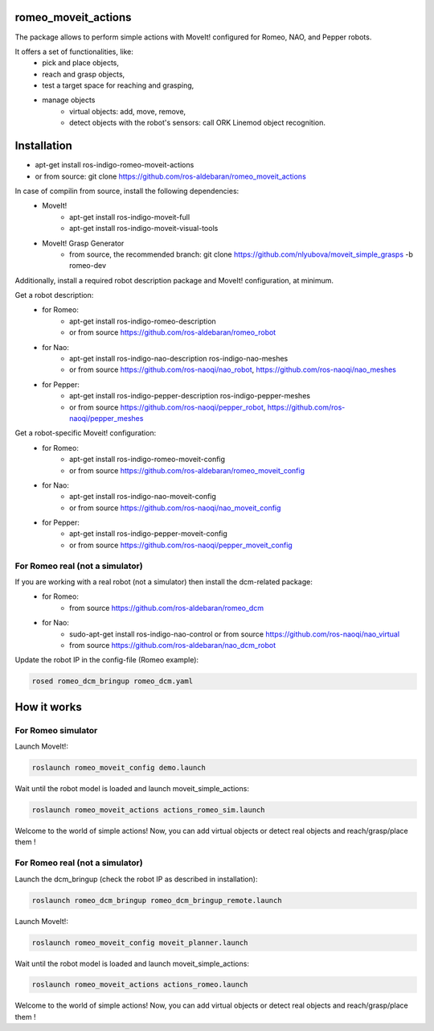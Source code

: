 romeo_moveit_actions
====================

The package allows to perform simple actions with MoveIt! configured for Romeo, NAO, and Pepper robots.

It offers a set of functionalities, like: 
  * pick and place objects,
  * reach and grasp objects,
  * test a target space for reaching and grasping,
  * manage objects
      * virtual objects: add, move, remove,
      * detect objects with the robot's sensors: call ORK Linemod object recognition.

Installation
============

* apt-get install ros-indigo-romeo-moveit-actions
* or from source: git clone https://github.com/ros-aldebaran/romeo_moveit_actions

In case of compilin from source, install the following dependencies:
  * MoveIt!
      * apt-get install ros-indigo-moveit-full
      * apt-get install ros-indigo-moveit-visual-tools
  * MoveIt! Grasp Generator 
      * from source, the recommended branch: git clone https://github.com/nlyubova/moveit_simple_grasps -b romeo-dev

Additionally, install a required robot description package and MoveIt! configuration, at minimum.

Get a robot description:
  * for Romeo:
      * apt-get install ros-indigo-romeo-description
      * or from source https://github.com/ros-aldebaran/romeo_robot
  * for Nao: 
      * apt-get install ros-indigo-nao-description ros-indigo-nao-meshes  
      * or from source https://github.com/ros-naoqi/nao_robot, https://github.com/ros-naoqi/nao_meshes 
  * for Pepper: 
      * apt-get install ros-indigo-pepper-description ros-indigo-pepper-meshes
      * or from source https://github.com/ros-naoqi/pepper_robot, https://github.com/ros-naoqi/pepper_meshes

Get a robot-specific Moveit! configuration:
  * for Romeo: 
      * apt-get install ros-indigo-romeo-moveit-config
      * or from source https://github.com/ros-aldebaran/romeo_moveit_config
  * for Nao: 
      * apt-get install ros-indigo-nao-moveit-config
      * or from source https://github.com/ros-naoqi/nao_moveit_config
  * for Pepper: 
      * apt-get install ros-indigo-pepper-moveit-config
      * or from source https://github.com/ros-naoqi/pepper_moveit_config 


For Romeo real (not a simulator)
--------------------------------
If you are working with a real robot (not a simulator) then install the dcm-related package:
  * for Romeo: 
      * from source https://github.com/ros-aldebaran/romeo_dcm
  * for Nao: 
      * sudo-apt-get install ros-indigo-nao-control or from source https://github.com/ros-naoqi/nao_virtual
      * from source https://github.com/ros-aldebaran/nao_dcm_robot 

Update the robot IP in the config-file (Romeo example):

.. code-block:: bash

    rosed romeo_dcm_bringup romeo_dcm.yaml



How it works
============

For Romeo simulator
-------------------

Launch MoveIt!:

.. code-block:: bash

    roslaunch romeo_moveit_config demo.launch

Wait until the robot model is loaded and launch moveit_simple_actions:

.. code-block:: bash

    roslaunch romeo_moveit_actions actions_romeo_sim.launch

Welcome to the world of simple actions! Now, you can add virtual objects or detect real objects and reach/grasp/place them !


For Romeo real (not a simulator)
--------------------------------

Launch the dcm_bringup (check the robot IP as described in installation):

.. code-block:: bash

    roslaunch romeo_dcm_bringup romeo_dcm_bringup_remote.launch

Launch MoveIt!:

.. code-block:: bash

    roslaunch romeo_moveit_config moveit_planner.launch
    
Wait until the robot model is loaded and launch moveit_simple_actions:
    
.. code-block:: bash
    
    roslaunch romeo_moveit_actions actions_romeo.launch
        
Welcome to the world of simple actions! Now, you can add virtual objects or detect real objects and reach/grasp/place them !

